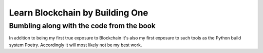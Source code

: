 ********************************
Learn Blockchain by Building One
********************************

##########################################
Bumbling along with the code from the book
##########################################

In addition to being my first true exposure to Blockchain it's also my first
exposure to such tools as the Python build system Poetry. Accordingly it will
most likely not be my best work.
